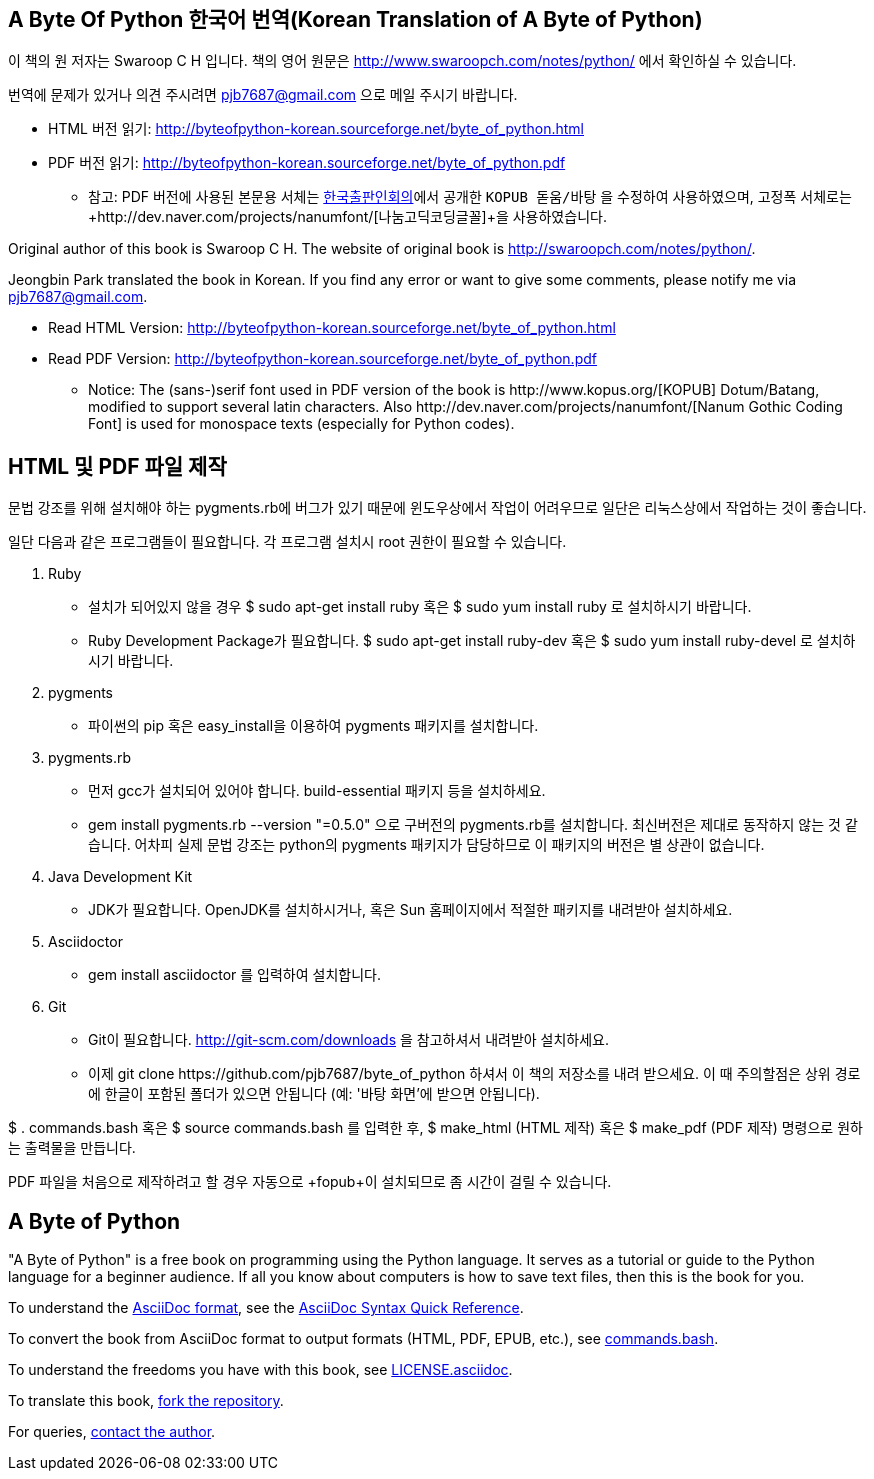 == A Byte Of Python 한국어 번역(Korean Translation of A Byte of Python)

이 책의 원 저자는 Swaroop C H 입니다.
책의 영어 원문은 http://www.swaroopch.com/notes/python/[http://www.swaroopch.com/notes/python/] 에서 확인하실 수 있습니다.

번역에 문제가 있거나 의견 주시려면 pjb7687@gmail.com 으로 메일 주시기 바랍니다.

- HTML 버전 읽기: http://byteofpython-korean.sourceforge.net/byte_of_python.html
- PDF 버전 읽기: http://byteofpython-korean.sourceforge.net/byte_of_python.pdf
 * 참고: PDF 버전에 사용된 본문용 서체는 http://www.kopus.org/[한국출판인회의]에서 공개한
   `KOPUB 돋움/바탕` 을 수정하여 사용하였으며, 고정폭 서체로는
   +http://dev.naver.com/projects/nanumfont/[나눔고딕코딩글꼴]+을 사용하였습니다.


Original author of this book is Swaroop C H.
The website of original book is http://swaroopch.com/notes/python/[http://swaroopch.com/notes/python/].

Jeongbin Park translated the book in Korean.
If you find any error or want to give some comments, please notify me via pjb7687@gmail.com.

- Read HTML Version: http://byteofpython-korean.sourceforge.net/byte_of_python.html
- Read PDF Version: http://byteofpython-korean.sourceforge.net/byte_of_python.pdf
 * Notice: The (sans-)serif font used in PDF version of the book is +http://www.kopus.org/[KOPUB] Dotum/Batang+,
   modified to support several latin characters. Also 
   +http://dev.naver.com/projects/nanumfont/[Nanum Gothic Coding Font]+ is used for monospace texts
   (especially for Python codes).
   
== HTML 및 PDF 파일 제작

문법 강조를 위해 설치해야 하는 pygments.rb에 버그가 있기 때문에 윈도우상에서
작업이 어려우므로 일단은 리눅스상에서 작업하는 것이 좋습니다.

일단 다음과 같은 프로그램들이 필요합니다. 각 프로그램 설치시 root 권한이 필요할 수 있습니다.

1. Ruby
 - 설치가 되어있지 않을 경우 +$ sudo apt-get install ruby+ 혹은 +$ sudo yum install ruby+ 로 설치하시기 바랍니다.
 - Ruby Development Package가 필요합니다. +$ sudo apt-get install ruby-dev+ 혹은 +$ sudo yum install ruby-devel+ 로
 설치하시기 바랍니다.
2. pygments
 - 파이썬의 pip 혹은 easy_install을 이용하여 pygments 패키지를 설치합니다.
3. pygments.rb
 - 먼저 gcc가 설치되어 있어야 합니다. build-essential 패키지 등을 설치하세요.
 - +gem install pygments.rb --version "=0.5.0"+ 으로 구버전의 pygments.rb를 설치합니다.
 최신버전은 제대로 동작하지 않는 것 같습니다. 어차피 실제 문법 강조는 python의 pygments 패키지가 담당하므로
 이 패키지의 버전은 별 상관이 없습니다.
4. Java Development Kit
 - JDK가 필요합니다. OpenJDK를 설치하시거나, 혹은 Sun 홈페이지에서 적절한 패키지를 내려받아 설치하세요.
5. Asciidoctor
 - +gem install asciidoctor+ 를 입력하여 설치합니다.
6. Git
 - Git이 필요합니다. http://git-scm.com/downloads 을 참고하셔서 내려받아 설치하세요.
 - 이제 +git clone https://github.com/pjb7687/byte_of_python+ 하셔서 이 책의 저장소를 내려 받으세요.
 이 때 주의할점은 상위 경로에 한글이 포함된 폴더가 있으면 안됩니다 (예: '바탕 화면'에 받으면 안됩니다).

+$ . commands.bash+ 혹은 +$ source commands.bash+ 를 입력한 후,
+$ make_html+ (HTML 제작) 혹은 +$ make_pdf+ (PDF 제작) 명령으로 원하는 출력물을 만듭니다.

PDF 파일을 처음으로 제작하려고 할 경우 자동으로 +fopub+이 설치되므로 좀 시간이 걸릴 수 있습니다.

== A Byte of Python

"A Byte of Python" is a free book on programming using the Python language. It serves as a tutorial
or guide to the Python language for a beginner audience. If all you know about computers is how to
save text files, then this is the book for you.

To understand the http://asciidoctor.org/docs/what-is-asciidoc/[AsciiDoc format], see the
http://asciidoctor.org/docs/asciidoc-syntax-quick-reference/[AsciiDoc Syntax Quick Reference].

To convert the book from AsciiDoc format to output formats (HTML, PDF, EPUB, etc.), see
https://github.com/swaroopch/byte_of_python/blob/master/commands.bash[commands.bash].

To understand the freedoms you have with this book, see
https://github.com/swaroopch/byte_of_python/blob/master/LICENSE.asciidoc[LICENSE.asciidoc].

To translate this book, https://help.github.com/articles/fork-a-repo[fork the repository].

For queries, http://swaroopch.com/contact/[contact the author].
